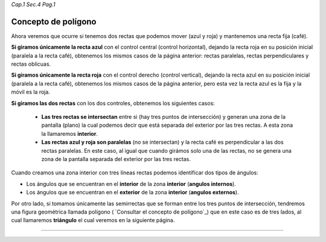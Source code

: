 *Cap.1 Sec.4 Pag.1*

Concepto de polígono
======================================================

Ahora veremos que ocurre si tenemos dos rectas que podemos mover (azul y roja) y mantenemos
una recta fija (café).

**Si giramos únicamente la recta azul** con el control central (control horizontal), dejando
la recta roja en su posición inicial (paralela a la recta café), obtenemos los mismos
casos de la página anterior: rectas paralelas, rectas perpendiculares y rectas oblicuas.

**Si giramos únicamente la recta roja** con el control derecho (control vertical), dejando
la recta azul en su posición inicial (paralela a la recta café), obtenemos los mismos
casos de la página anterior, pero esta vez la recta azul es la fija y la móvil es la roja.

**Si giramos las dos rectas** con los dos controles, obtenemos los siguientes casos:

    - **Las tres rectas se intersectan** entre si (hay tres puntos de intersección) y generan una zona de la pantalla (plano) la cual podemos decir que está separada del exterior por las tres rectas. A esta zona la llamaremos **interior**.
    - **Las rectas azul y roja son paralelas** (no se intersectan) y la recta café es perpendicular a las dos rectas paralelas. En este caso, al igual que cuando girámos solo una de las rectas, no se genera una zona de la pantalla separada del exterior por las tres rectas.

Cuando creamos una zona interior con tres líneas rectas podemos identificar dos tipos de ángulos:

- Los ángulos que se encuentran en el **interior** de la zona **interior** (**angulos internos**).
- Los ángulos que se encuentran en el **exterior** de la zona **interior** (**angulos externos**).

Por otro lado, si tomamos únicamente las semirrectas que se forman entre los tres puntos
de intersección, tendremos una figura geométrica llamada polígono
( `Consultar el concepto de polígono`_) que en este caso es de tres lados,
al cual llamaremos **triángulo** el cual veremos en la siguiente página.

------------------------

